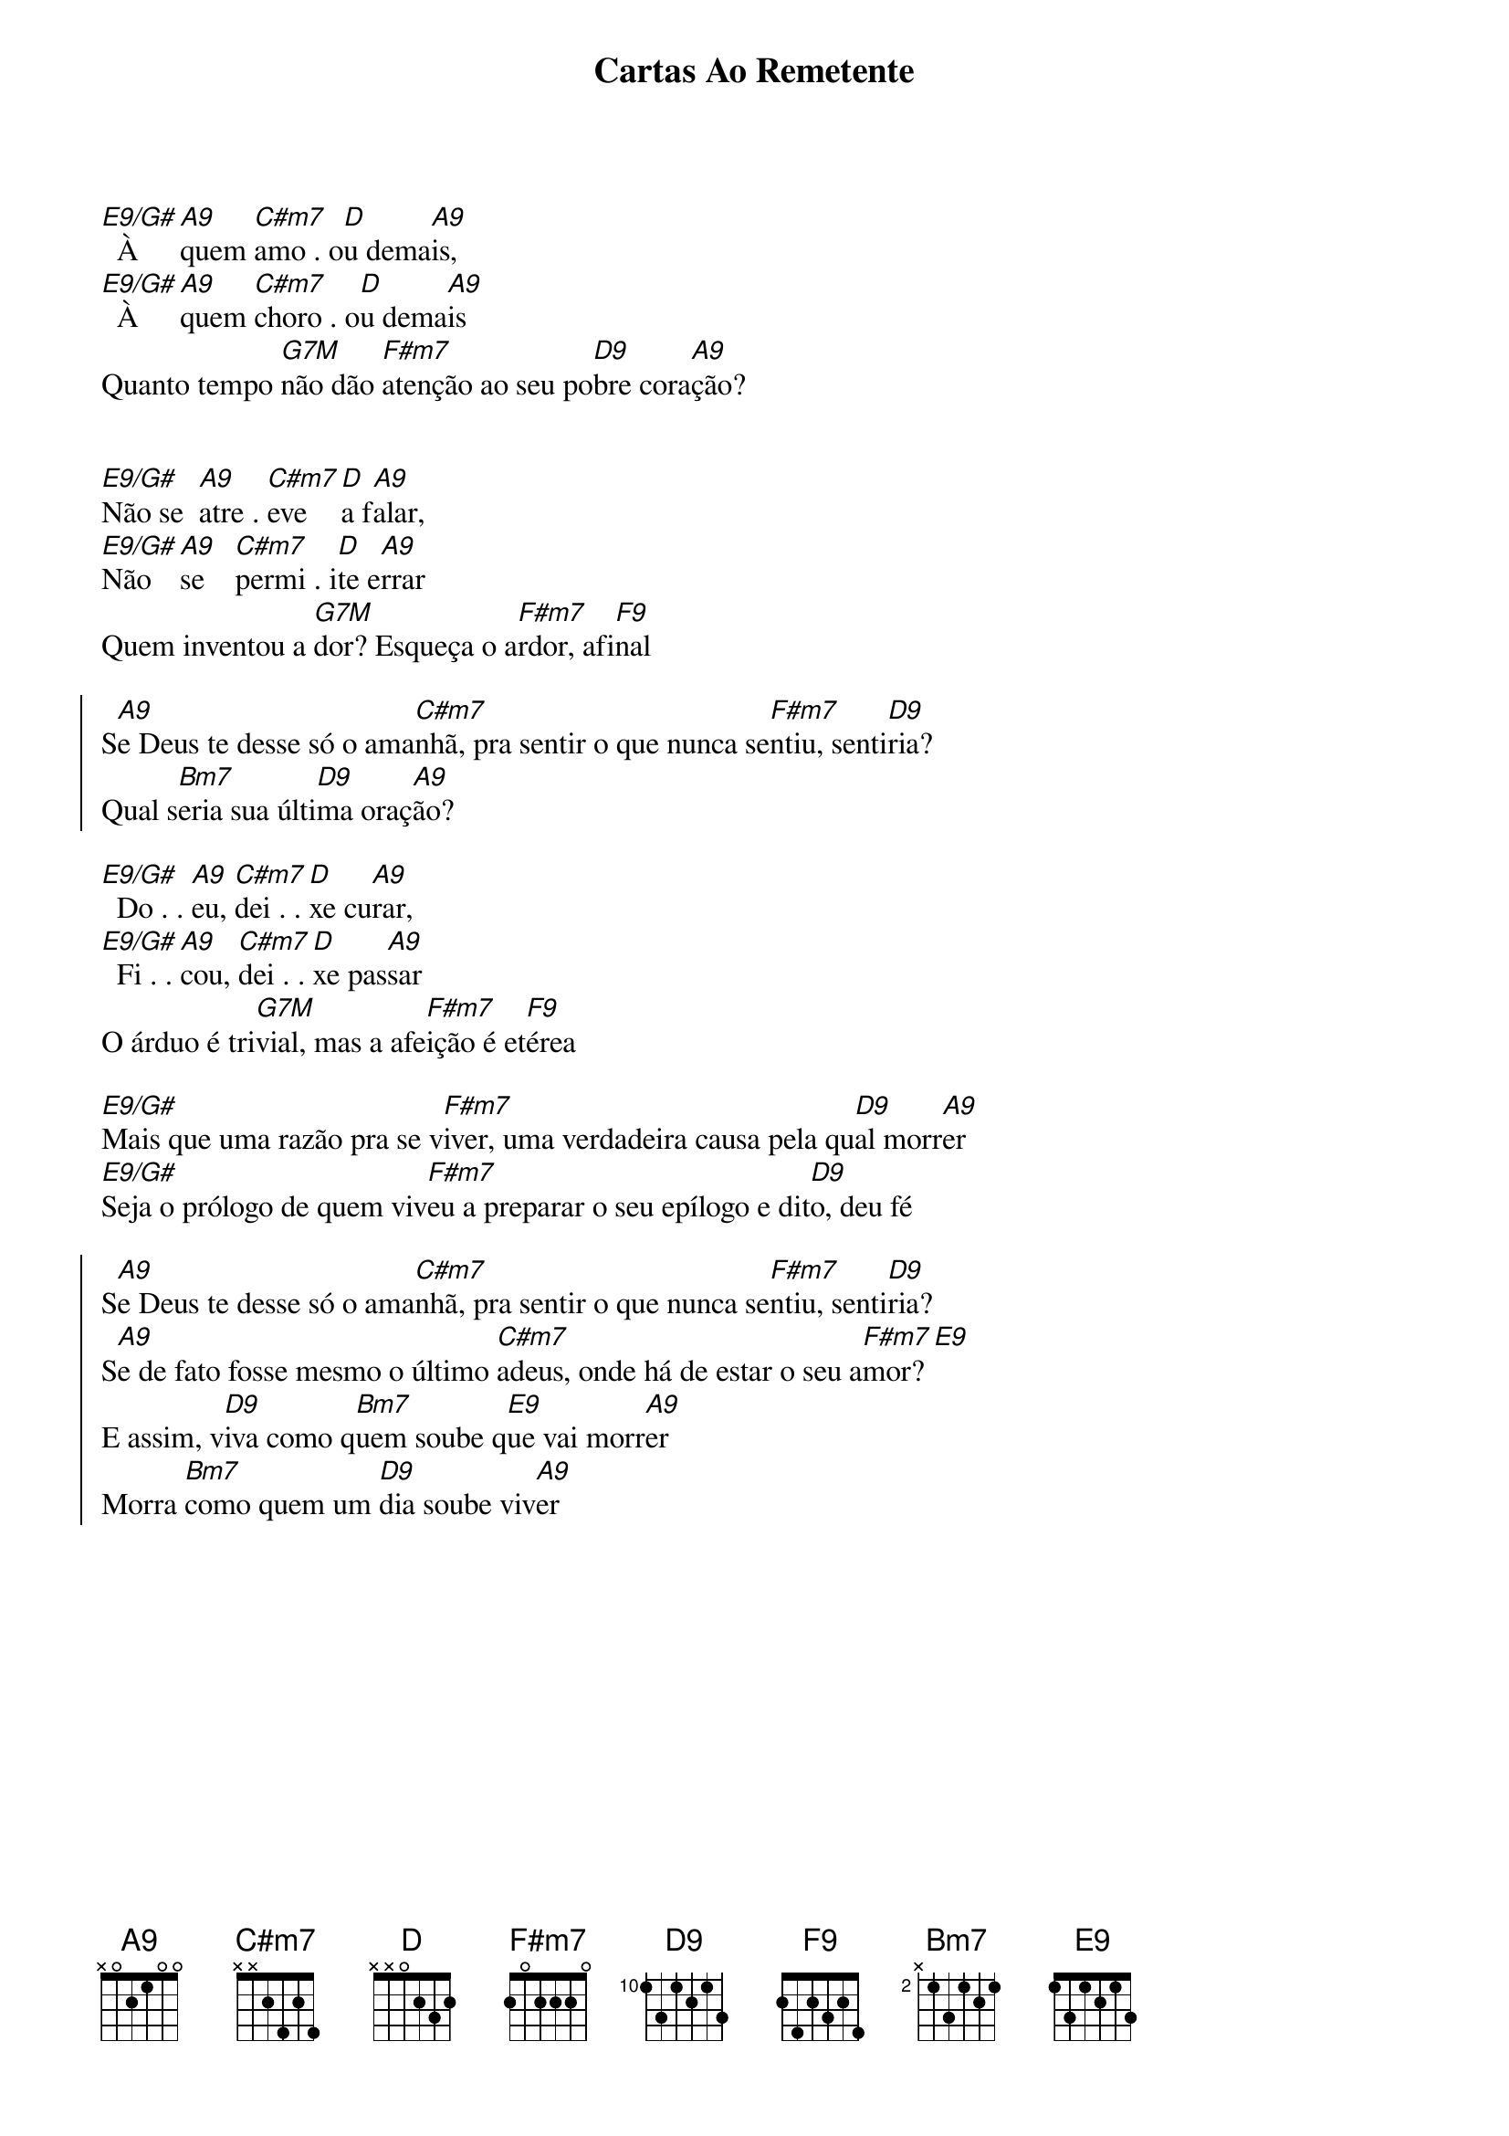 {title: Cartas Ao Remetente}
{artist: Rosa De Saron}
{key: A}
{tags: intercessão}


[E9/G#]  À  [A9]quem [C#m7]amo . o[D]u dema[A9]is,  
[E9/G#]  À  [A9]quem [C#m7]choro . o[D]u dema[A9]is
Quanto tempo [G7M]não dão [F#m7]atenção ao seu po[D9]bre cora[A9]ção?


[E9/G#]Não se  [A9]atre . [C#m7]eve [D]a f[A9]alar,
[E9/G#]Não [A9]se    [C#m7]permi . i[D]te e[A9]rrar
Quem inventou a [G7M]dor? Esqueça o a[F#m7]rdor, afi[F9]nal

{start_of_chorus}
S[A9]e Deus te desse só o ama[C#m7]nhã, pra sentir o que nunca se[F#m7]ntiu, senti[D9]ria?
Qual s[Bm7]eria sua últi[D9]ma oraç[A9]ão?
{end_of_chorus}

[E9/G#]  Do . . [A9]eu, [C#m7]dei . . [D]xe cu[A9]rar, 
[E9/G#]  Fi . . [A9]cou, [C#m7]dei . . [D]xe pas[A9]sar
O árduo é tri[G7M]vial, mas a afe[F#m7]ição é et[F9]érea

[E9/G#]Mais que uma razão pra se v[F#m7]iver, uma verdadeira causa pela qu[D9]al morr[A9]er
[E9/G#]Seja o prólogo de quem viv[F#m7]eu a preparar o seu epílogo e dit[D9]o, deu fé

{start_of_chorus}
S[A9]e Deus te desse só o ama[C#m7]nhã, pra sentir o que nunca se[F#m7]ntiu, senti[D9]ria?
S[A9]e de fato fosse mesmo o último [C#m7]adeus, onde há de estar o seu a[F#m7]mor? [E9]
E assim, v[D9]iva como q[Bm7]uem soube q[E9]ue vai morr[A9]er
Morra [Bm7]como quem um [D9]dia soube viv[A9]er
{end_of_chorus}
